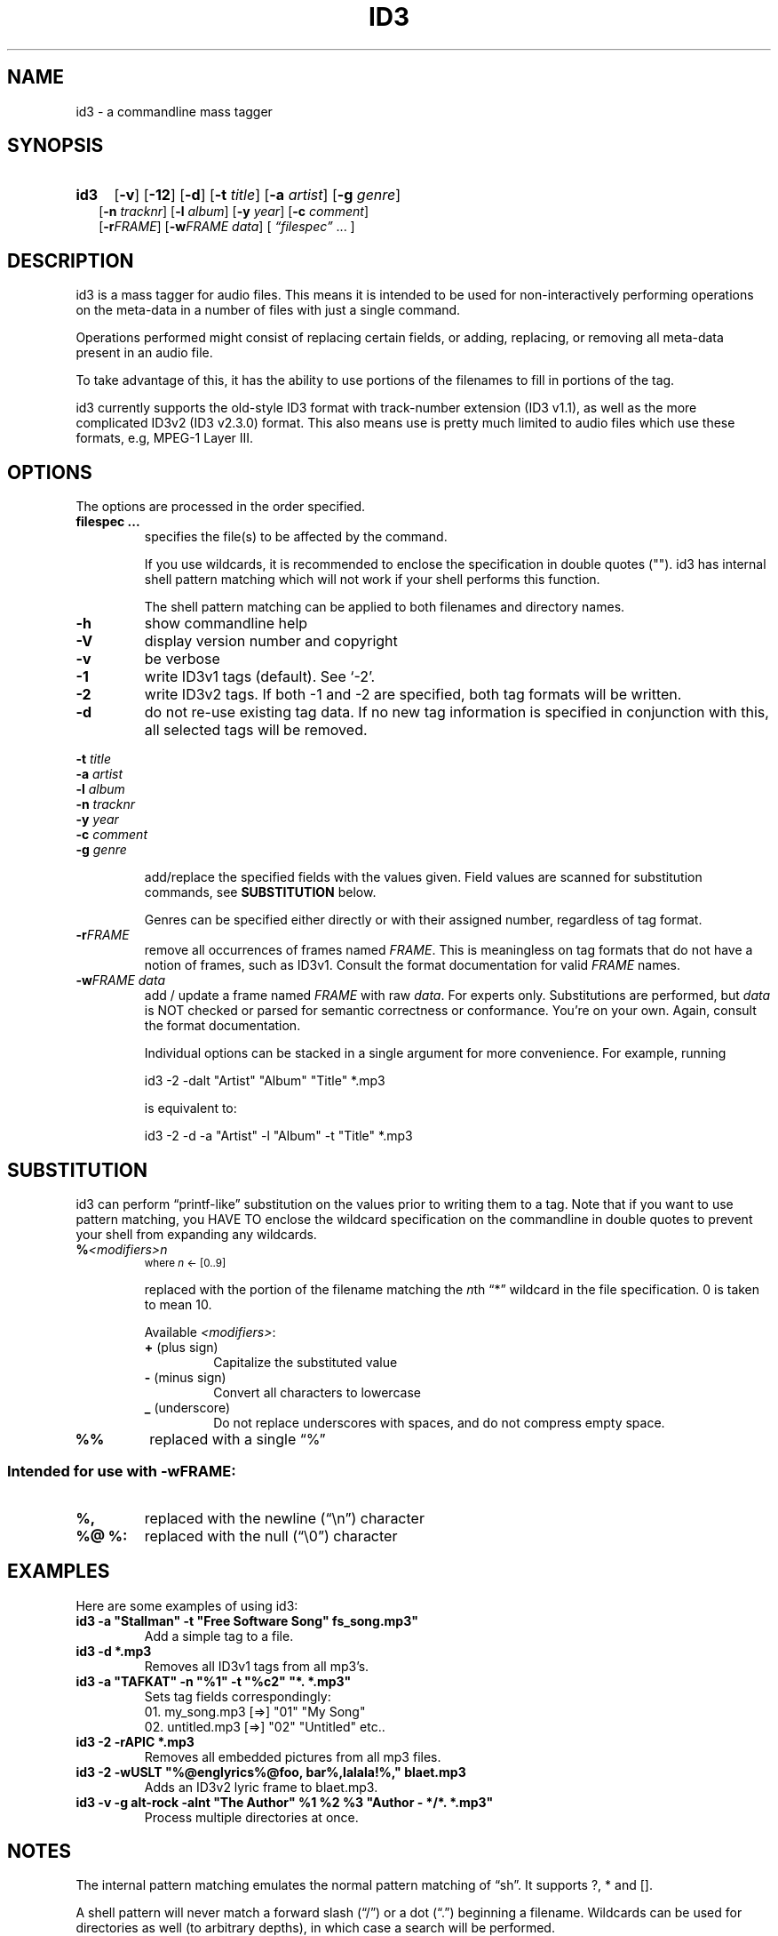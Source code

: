 .TH ID3 1 "id3 mass tagger"
.SH NAME
id3 \- a commandline mass tagger

.SH SYNOPSIS
.HP 2
.B id3
.RB [ \-v ]
.RB [ \-12 ]
.RB [ \-d ]
.RB [ \-t
.IR title ]
.RB [ \-a
.IR artist ]
.RB [ \-g
.IR genre ]
.br
.RB [ \-n
.IR tracknr ]
.RB [ \-l
.IR album ]
.RB [ \-y
.IR year ]
.RB [ \-c
.IR comment ]
.br
.RB [ \-r\fIFRAME ]
.RB [ \-w\fIFRAME
.IR data ]
.RI [ " \*(lqfilespec\*(rq
\& ... ]

.SH DESCRIPTION
id3 is a mass tagger for audio files. This means it is intended to be used for
non-interactively performing operations on the meta-data in a number of files
with just a single command.

Operations performed might consist of replacing certain fields, or adding,
replacing, or removing all meta-data present in an audio file.

To take advantage of this, it has the ability to use portions of the
filenames to fill in portions of the tag.

id3 currently supports the old-style ID3 format with track-number extension
(ID3 v1.1), as well as the more complicated ID3v2 (ID3 v2.3.0) format. This
also means use is pretty much limited to audio files which use these formats,
e.g, MPEG-1 Layer III.

.SH OPTIONS
The options are processed in the order specified.

.TP
.B filespec ...
specifies the file(s) to be affected by the command.

If you use wildcards, it is recommended to enclose the specification in double
quotes (""). id3 has internal shell pattern matching which will not work if
your shell performs this function.

The shell pattern matching can be applied to both filenames and directory
names.

.TP
.B \-h
show commandline help

.TP
.B \-V
display version number and copyright

.TP
.B \-v
be verbose

.TP
.B \-1
write ID3v1 tags (default). See `-2'.

.TP
.B \-2
write ID3v2 tags. If both -1 and -2 are specified, both tag formats will be
written.

.TP
.B \-d
do not re-use existing tag data. If no new tag information is specified in
conjunction with this, all selected tags will be removed.

.PP
.BI \-t " title
.br
.BI \-a " artist
.br
.BI \-l " album
.br
.BI \-n " tracknr
.br
.BI \-y " year
.br
.BI \-c " comment
.br
.BI \-g " genre
.IP
add/replace the specified fields with the values given. Field values are
scanned for substitution commands, see
.B SUBSTITUTION
below.

Genres can be specified either directly or with their assigned number,
regardless of tag format.

.TP
.B \-r\fIFRAME
remove all occurrences of frames named \fIFRAME\fR. This is meaningless on tag
formats that do not have a notion of frames, such as ID3v1. Consult the format
documentation for valid \fIFRAME\fR names.

.TP
.BI \-w\fIFRAME " data
add / update a frame named \fIFRAME\fR with raw \fIdata\fR. For experts only.
Substitutions are performed, but \fIdata\fR is NOT checked or parsed for
semantic correctness or conformance. You're on your own. Again, consult the
format documentation.

Individual options can be stacked in a single argument for more convenience.
For example, running

   id3 -2 -dalt "Artist" "Album" "Title" *.mp3

is equivalent to:

   id3 -2 -d -a "Artist" -l "Album" -t "Title" *.mp3

.SH SUBSTITUTION
id3 can perform \*(lqprintf-like\*(rq substitution on the values prior to
writing them to a tag. Note that if you want to use pattern matching, you
HAVE TO enclose the wildcard specification on the commandline in double quotes
to prevent your shell from expanding any wildcards.

.TP
.BI % <modifiers>n
.SM where \fIn\fR <- [0..9]

replaced with the portion of the filename matching the \fIn\fRth \*(lq*\*(rq
wildcard in the file specification. 0 is taken to mean 10.

.RS
Available \fI<modifiers>\fR:
.TP
.BR + " (plus\ sign)
Capitalize the substituted value
.TP
.BR - " (minus\ sign)
Convert all characters to lowercase
.TP
.BR _ " (underscore)
Do not replace underscores with spaces, and do not compress empty space.
.RE

.TP
.B %%
replaced with a single \*(lq%\*(rq

.SS Intended for use with \-wFRAME:

.TP
.B %,
replaced with the newline (\*(lq\en\*(rq) character

.TP
.B %@ " %:
replaced with the null (\*(lq\e0\*(rq) character

.SH EXAMPLES
Here are some examples of using id3:
.PP

.TP
\fBid3 -a "Stallman" -t "Free Software Song" fs_song.mp3"
Add a simple tag to a file.

.TP
\fBid3 -d *.mp3
Removes all ID3v1 tags from all mp3's.

.TP
\fBid3 -a "TAFKAT" -n "%1" -t "%c2" "*. *.mp3"
Sets tag fields correspondingly:
  01. my_song.mp3  [=>] "01" "My Song"
  02. untitled.mp3 [=>] "02" "Untitled"    etc..

.TP
\fBid3 -2 -rAPIC *.mp3
Removes all embedded pictures from all mp3 files.

.TP
\fBid3 -2 -wUSLT "%@englyrics%@foo, bar%,lalala!%," blaet.mp3
Adds an ID3v2 lyric frame to blaet.mp3.

.TP
\fBid3 -v -g alt-rock -alnt "The Author" %1 %2 %3 "Author - */*. *.mp3"
Process multiple directories at once.

.SH NOTES
The internal pattern matching emulates the normal pattern matching of
\*(lqsh\*(rq. It supports ?, * and [].

A shell pattern will never match a forward slash (\*(lq/\*(rq) or a dot
(\*(lq.\*(rq) beginning a filename. Wildcards can be used for directories as
well (to arbitrary depths), in which case a search will be performed.

In an ambiguous situation, the pattern matcher will always resolve a
\*(lq*\*(rq wildcard to the shortest possible sequence of tokens. This differs
from the standard behavior of regular expressions, however it tends to make
sense in the context of filenames.

Do NOT add ID3 tags to files for which it does not make sense, i.e, add them
only to MP3 files. In particular, do not add ID3v2 tags to Ogg files, since
ID3v2 tags start at the beginning of the file, thereby resulting in corrupted
Ogg files.

.SH COMPATIBILITY
id3 has a built-in genre list of 148 genres. If you pass the -g parameter a
string instead of a number when using ID3v1, id3 tries to find the specified
genre in this list, and selects the closest possible match (if any). For the
genre numbers and exact spelling, see \fIid3v1.c\fR in the source
distribution. An empty or invalid genre is assigned the number 0.

id3 does not support ID3v2 v2.0 or earlier, neither does it support the new
ID3v2 v4.0 (yet?). It also does not support ID3v2 features as compression,
encryption, ...

.SH AUTHOR
Written by Marc R. Schoolderman <squell@alumina.nl>.

.SH COPYRIGHT
This is free software; see the source for copying conditions. There is NO
warranty; not even for MERCHANTABILITY or FITNESS FOR A PARTICULAR PURPOSE.

.SH SEE ALSO
Program homepage: http://home.wanadoo.nl/squell/id3.html

